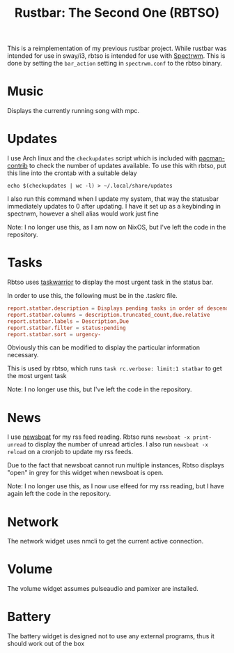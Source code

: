#+title: Rustbar: The Second One (RBTSO)

This is a reimplementation of my previous rustbar project.
While rustbar was intended for use in sway/i3, rbtso is intended for use with [[https://github.com/conformal/spectrwm][Spectrwm]].
This is done by setting the ~bar_action~ setting in ~spectrwm.conf~ to the rbtso binary.

* Music
Displays the currently running song with mpc.

* Updates
I use Arch linux and the =checkupdates= script which is included with [[https://archlinux.org/packages/community/x86_64/pacman-contrib/][pacman-contrib]] to check the number of updates available.
To use this with rbtso, put this line into the crontab with a suitable delay

~echo $(checkupdates | wc -l) > ~/.local/share/updates~

I also run this command when I update my system, that way the statusbar immediately updates to 0 after updating.
I have it set up as a keybinding in spectrwm, however a shell alias would work just fine

Note: I no longer use this, as I am now on NixOS, but I've left the code in the repository.

* Tasks
Rbtso uses [[https://taskwarrior.org/][taskwarrior]] to display the most urgent task in the status bar.

In order to use this, the following must be in the .taskrc file.

#+begin_src conf
  report.statbar.description = Displays pending tasks in order of descending urgency
  report.statbar.columns = description.truncated_count,due.relative
  report.statbar.labels = Description,Due
  report.statbar.filter = status:pending
  report.statbar.sort = urgency-
#+end_src

Obviously this can be modified to display the particular information necessary.

This is used by rbtso, which runs ~task rc.verbose: limit:1 statbar~ to get the most urgent task

Note: I no longer use this, but I've left the code in the repository.

* News
I use [[https://newsboat.org/][newsboat]] for my rss feed reading. Rbtso runs ~newsboat -x print-unread~ to display the number of unread articles.
I also run ~newsboat -x reload~ on a cronjob to update my rss feeds.

Due to the fact that newsboat cannot run multiple instances, Rbtso displays "open" in grey for this widget when newsboat is open.


Note: I no longer use this, as I now use elfeed for my rss reading, but I have again left the code in the repository.

* Network
The network widget uses nmcli to get the current active connection.

* Volume
The volume widget assumes pulseaudio and pamixer are installed.

* Battery
The battery widget is designed not to use any external programs, thus it should work out of the box

